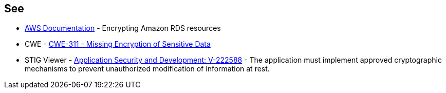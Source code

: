 == See

* https://docs.aws.amazon.com/AmazonRDS/latest/UserGuide/Overview.Encryption.html[AWS Documentation] - Encrypting Amazon RDS resources
* CWE - https://cwe.mitre.org/data/definitions/311[CWE-311 - Missing Encryption of Sensitive Data]
* STIG Viewer - https://stigviewer.com/stigs/application_security_and_development/2024-12-06/finding/V-222588[Application Security and Development: V-222588] - The application must implement approved cryptographic mechanisms to prevent unauthorized modification of information at rest.

